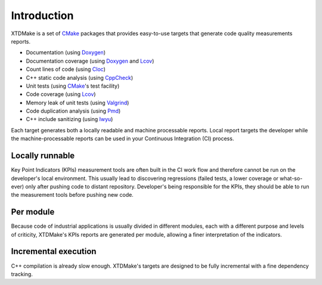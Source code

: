 Introduction
============

XTDMake is a set of CMake_ packages that provides easy-to-use targets that generate
code quality measurements reports.

* Documentation (using Doxygen_)
* Documentation coverage (using Doxygen_ and Lcov_)
* Count lines of code (using Cloc_)
* C++ static code analysis (using CppCheck_)
* Unit tests (using CMake_'s test facility)
* Code coverage (using Lcov_)
* Memory leak of unit tests (using Valgrind_)
* Code duplication analysis (using Pmd_)
* C++ include sanitizing (using Iwyu_)

.. _Doxygen: http://www.doxygen.org/
.. _Lcov: http://ltp.sourceforge.net/coverage/lcov.php
.. _Cloc: http://cloc.sourceforge.net/
.. _CppCheck: http://cppcheck.sourceforge.net/
.. _Valgrind: http://valgrind.org/
.. _Pmd: http://pmd.sourceforge.net
.. _Iwyu: https://include-what-you-use.org/
.. _CMake: https://cmake.org/


Each target generates both a locally readable and machine processable reports.
Local report targets the developer while the machine-processable reports can be
used in your Continuous Integration (CI) process.


Locally runnable
----------------

Key Point Indicators (KPIs) measurement tools are often built in the CI
work flow and therefore cannot be run on the developer's local environment.
This usually lead to discovering regressions (failed tests, a lower coverage
or what-so-ever) only after pushing code to distant repository.
Developer's being responsible for the KPIs, they should be able to
run the measurement tools before pushing new code.

Per module
----------

Because code of industrial applications is usually divided in different modules,
each with a different purpose and levels of criticity, XTDMake's KPIs reports are
generated per module, allowing a finer interpretation of the indicators.

Incremental execution
---------------------

C++ compilation is already slow enough. XTDMake's targets are designed to be fully
incremental with a fine dependency tracking.


..
   Local Variables:
   ispell-local-dictionary: "en"
   End:
